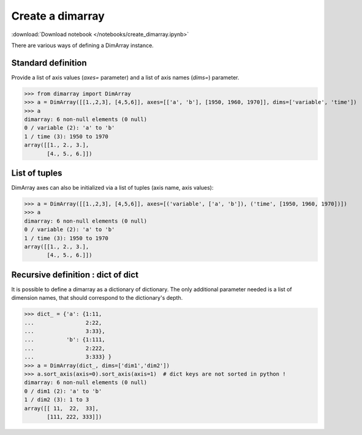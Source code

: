 .. This file was generated automatically from the ipython notebook:
.. notebooks/create_dimarray.ipynb
.. To modify this file, edit the source notebook and execute "make rst"

.. _page_create_dimarray:


Create a dimarray
=================
:download:`Download notebook </notebooks/create_dimarray.ipynb>` 


There are various ways of defining a DimArray instance. 

.. _Standard_definition:

Standard definition
-------------------

Provide a list of axis values (`axes=` parameter) and a list of axis names (`dims=`) parameter. 

>>> from dimarray import DimArray
>>> a = DimArray([[1.,2,3], [4,5,6]], axes=[['a', 'b'], [1950, 1960, 1970]], dims=['variable', 'time'])
>>> a
dimarray: 6 non-null elements (0 null)
0 / variable (2): 'a' to 'b'
1 / time (3): 1950 to 1970
array([[1., 2., 3.],
       [4., 5., 6.]])

.. _List_of_tuples:

List of tuples
--------------

DimArray axes can also be initialized via a list of tuples (axis name, axis values):

>>> a = DimArray([[1.,2,3], [4,5,6]], axes=[('variable', ['a', 'b']), ('time', [1950, 1960, 1970])])
>>> a
dimarray: 6 non-null elements (0 null)
0 / variable (2): 'a' to 'b'
1 / time (3): 1950 to 1970
array([[1., 2., 3.],
       [4., 5., 6.]])

.. _Recursive_definition___dict_of_dict:

Recursive definition : dict of dict
-----------------------------------

.. versionadded :: 0.1.8

It is possible to define a dimarray as a dictionary of dictionary. The only additional parameter needed is a list of dimension names, that should correspond to the dictionary's depth. 

>>> dict_ = {'a': {1:11,
...                2:22,
...                3:33},
...          'b': {1:111,
...                2:222,
...                3:333} }
>>> a = DimArray(dict_, dims=['dim1','dim2'])
>>> a.sort_axis(axis=0).sort_axis(axis=1)  # dict keys are not sorted in python !
dimarray: 6 non-null elements (0 null)
0 / dim1 (2): 'a' to 'b'
1 / dim2 (3): 1 to 3
array([[ 11,  22,  33],
       [111, 222, 333]])